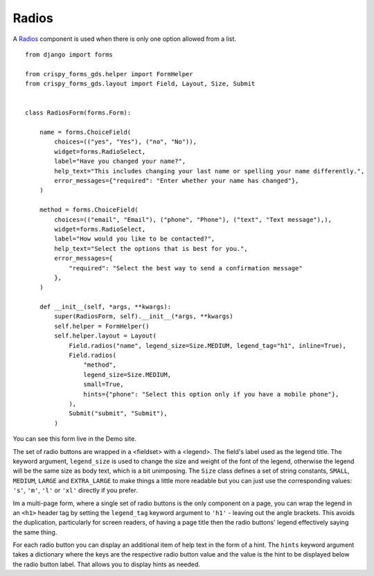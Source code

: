 .. _Radios: https://design-system.service.gov.uk/components/radios/

######
Radios
######
A `Radios`_ component is used when there is only one option allowed from a list. ::

    from django import forms

    from crispy_forms_gds.helper import FormHelper
    from crispy_forms_gds.layout import Field, Layout, Size, Submit


    class RadiosForm(forms.Form):

        name = forms.ChoiceField(
            choices=(("yes", "Yes"), ("no", "No")),
            widget=forms.RadioSelect,
            label="Have you changed your name?",
            help_text="This includes changing your last name or spelling your name differently.",
            error_messages={"required": "Enter whether your name has changed"},
        )

        method = forms.ChoiceField(
            choices=(("email", "Email"), ("phone", "Phone"), ("text", "Text message"),),
            widget=forms.RadioSelect,
            label="How would you like to be contacted?",
            help_text="Select the options that is best for you.",
            error_messages={
                "required": "Select the best way to send a confirmation message"
            },
        )

        def __init__(self, *args, **kwargs):
            super(RadiosForm, self).__init__(*args, **kwargs)
            self.helper = FormHelper()
            self.helper.layout = Layout(
                Field.radios("name", legend_size=Size.MEDIUM, legend_tag="h1", inline=True),
                Field.radios(
                    "method",
                    legend_size=Size.MEDIUM,
                    small=True,
                    hints={"phone": "Select this option only if you have a mobile phone"},
                ),
                Submit("submit", "Submit"),
            )

You can see this form live in the Demo site.

The set of radio buttons are wrapped in a <fieldset> with a <legend>. The field's
label used as the legend title. The keyword argument, ``legend_size`` is used to
change the size and weight of the font of the legend, otherwise the legend will
be the same size as body text, which is a bit unimposing. The ``Size`` class
defines a set of string constants, ``SMALL``, ``MEDIUM``, ``LARGE`` and ``EXTRA_LARGE``
to make things a little more readable but you can just use the corresponding values:
``'s'``, ``'m'``, ``'l'`` or ``'xl'`` directly if you prefer.

Im a multi-page form, where a single set of radio buttons is the only component on
a page, you can wrap the legend in an ``<h1>`` header tag by setting the ``legend_tag``
keyword argument to ``'h1'`` - leaving out the angle brackets. This avoids the duplication,
particularly for screen readers, of having a page title then the radio buttons' legend
effectively saying the same thing.

For each radio button you can display an additional item of help text in the form of a
hint. The ``hints`` keyword argument takes a dictionary where the keys are the
respective radio button value and the value is the hint to be displayed
below the radio button label. That allows you to display hints as needed.
